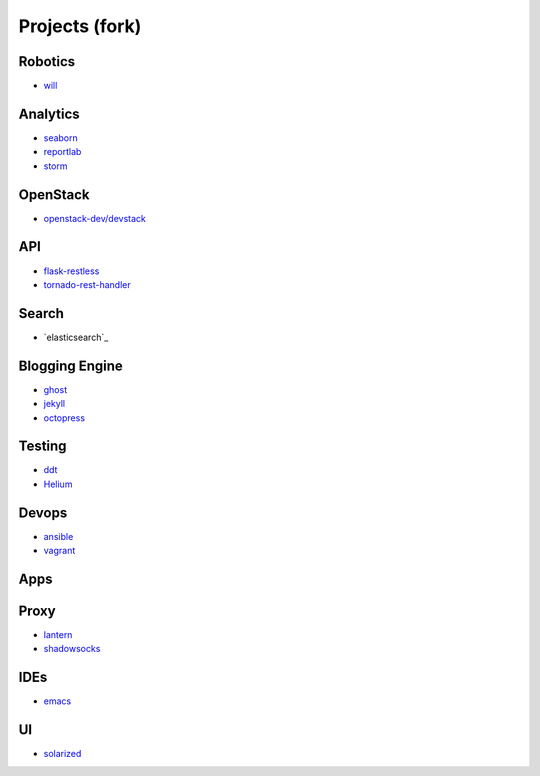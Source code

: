 Projects (fork)
=======================================

Robotics
---------------------

- `will`_

.. _`will`: https://github.com/KellyChan/will


Analytics
---------------------

- `seaborn`_
- `reportlab`_

- `storm`_

.. _`seaborn`: https://github.com/KellyChan/seaborn
.. _`reportlab`: https://github.com/KellyChan/reportlab

.. _`storm`: https://github.com/KellyChan/storm

OpenStack
---------------------

- `openstack-dev/devstack`_

.. _`openstack-dev/devstack`: https://github.com/KellyChan/devstack


API
--------------------

- `flask-restless`_
- `tornado-rest-handler`_

.. _`flask-restless`: https://github.com/KellyChan/flask-restless
.. _`tornado-rest-handler`: https://github.com/KellyChan/tornado-rest-handler


Search
--------------------

- `elasticsearch`_

.. _``:https://github.com/KellyChan/elasticsearch

Blogging Engine
----------------------

- `ghost`_
- `jekyll`_
- `octopress`_

.. _`ghost`: https://github.com/KellyChan/Ghost
.. _`jekyll`: https://github.com/KellyChan/jekyll
.. _`octopress`: https://github.com/KellyChan/octopress

Testing
----------------------

- `ddt`_
- `Helium`_

.. _`ddt`: https://github.com/KellyChan/ddt
.. _`Helium`: https://github.com/KellyChan/Helium

Devops
-----------------------

- `ansible`_
- `vagrant`_

.. _`ansible`: https://github.com/KellyChan/ansible
.. _`vagrant`: https://github.com/KellyChan/vagrant

Apps
-----------------------


Proxy
-----------------------

- `lantern`_
- `shadowsocks`_

.. _`lantern`: https://github.com/KellyChan/lantern
.. _`shadowsocks`: https://github.com/KellyChan/shadowsocks


IDEs
------------------------

- `emacs`_

.. _`emacs`: https://github.com/KellyChan/emacs

UI
--------------------------

- `solarized`_

.. _`solarized`: https://github.com/KellyChan/solarized

